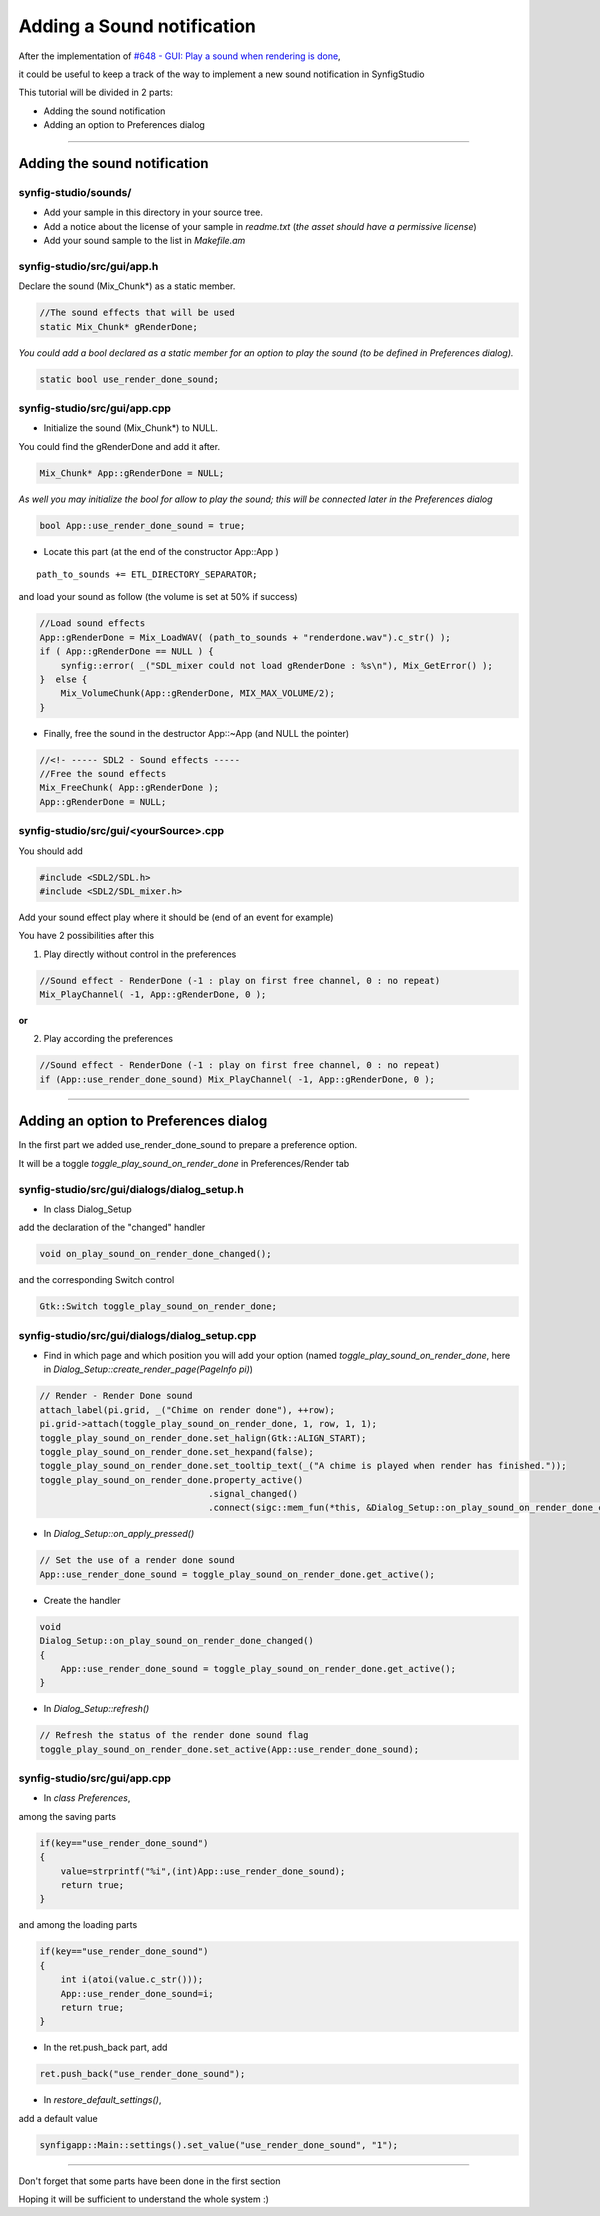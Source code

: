 ===========================
Adding a Sound notification
===========================

After the implementation of `#648 - GUI: Play a sound when rendering is done <https://github.com/synfig/synfig/issues/648#>`_,

it could be useful to keep a track of the way to implement a new sound notification in SynfigStudio

This tutorial will be divided in 2 parts:

* Adding the sound notification
* Adding an option to Preferences dialog

----

-----------------------------
Adding the sound notification
-----------------------------

~~~~~~~~~~~~~~~~~~~~~
synfig-studio/sounds/
~~~~~~~~~~~~~~~~~~~~~
* Add your sample in this directory in your source tree.
* Add a notice about the license of your sample in *readme.txt* (*the asset should have a permissive license*)
* Add your sound sample to the list in *Makefile.am*

~~~~~~~~~~~~~~~~~~~~~~~~~~~
synfig-studio/src/gui/app.h
~~~~~~~~~~~~~~~~~~~~~~~~~~~
Declare the sound (Mix_Chunk*) as a static member.

.. code-block:: cpp

 //The sound effects that will be used
 static Mix_Chunk* gRenderDone;

*You could add a bool declared as a static member for an option to play the sound (to be defined in Preferences dialog).*

.. code-block:: cpp

 static bool use_render_done_sound;

~~~~~~~~~~~~~~~~~~~~~~~~~~~~~
synfig-studio/src/gui/app.cpp
~~~~~~~~~~~~~~~~~~~~~~~~~~~~~
* Initialize the sound (Mix_Chunk*) to NULL.

You could find the gRenderDone and add it after.

.. code-block:: cpp

 Mix_Chunk* App::gRenderDone = NULL;


*As well you may initialize the bool for allow to play the sound; this will be connected later in the Preferences dialog*

.. code-block:: cpp

 bool App::use_render_done_sound = true;

* Locate this part (at the end of the constructor App::App )

::

 path_to_sounds += ETL_DIRECTORY_SEPARATOR;

and load your sound as follow (the volume is set at 50% if success)

.. code-block:: cpp

 //Load sound effects
 App::gRenderDone = Mix_LoadWAV( (path_to_sounds + "renderdone.wav").c_str() );
 if ( App::gRenderDone == NULL ) {
     synfig::error( _("SDL_mixer could not load gRenderDone : %s\n"), Mix_GetError() );
 }  else {
     Mix_VolumeChunk(App::gRenderDone, MIX_MAX_VOLUME/2);
 }

* Finally, free the sound in the destructor App::~App (and NULL the pointer)

.. code-block:: cpp

 //<!- ----- SDL2 - Sound effects -----
 //Free the sound effects
 Mix_FreeChunk( App::gRenderDone );
 App::gRenderDone = NULL;

~~~~~~~~~~~~~~~~~~~~~~~~~~~~~~~~~~~~~~
synfig-studio/src/gui/<yourSource>.cpp
~~~~~~~~~~~~~~~~~~~~~~~~~~~~~~~~~~~~~~
You should add

.. code-block:: cpp

 #include <SDL2/SDL.h>
 #include <SDL2/SDL_mixer.h>

Add your sound effect play where it should be (end of an event for example)

You have 2 possibilities after this

1) Play directly without control in the preferences

.. code-block:: cpp

 //Sound effect - RenderDone (-1 : play on first free channel, 0 : no repeat)
 Mix_PlayChannel( -1, App::gRenderDone, 0 );
 
**or**

2) Play according the preferences

.. code-block:: cpp

 //Sound effect - RenderDone (-1 : play on first free channel, 0 : no repeat)
 if (App::use_render_done_sound) Mix_PlayChannel( -1, App::gRenderDone, 0 );

----

--------------------------------------
Adding an option to Preferences dialog
--------------------------------------

In the first part we added use_render_done_sound to prepare a preference option.

It will be a toggle *toggle_play_sound_on_render_done* in Preferences/Render tab

~~~~~~~~~~~~~~~~~~~~~~~~~~~~~~~~~~~~~~~~~~~~
synfig-studio/src/gui/dialogs/dialog_setup.h
~~~~~~~~~~~~~~~~~~~~~~~~~~~~~~~~~~~~~~~~~~~~
* In class Dialog_Setup

add the declaration of the "changed" handler

.. code-block:: cpp

 void on_play_sound_on_render_done_changed();

and the corresponding Switch control

.. code-block:: cpp

 Gtk::Switch toggle_play_sound_on_render_done;

~~~~~~~~~~~~~~~~~~~~~~~~~~~~~~~~~~~~~~~~~~~~~~
synfig-studio/src/gui/dialogs/dialog_setup.cpp
~~~~~~~~~~~~~~~~~~~~~~~~~~~~~~~~~~~~~~~~~~~~~~
* Find in which page and which position you will add your option (named *toggle_play_sound_on_render_done*, here in *Dialog_Setup::create_render_page(PageInfo pi)*)

.. code-block:: cpp

 // Render - Render Done sound
 attach_label(pi.grid, _("Chime on render done"), ++row);
 pi.grid->attach(toggle_play_sound_on_render_done, 1, row, 1, 1);
 toggle_play_sound_on_render_done.set_halign(Gtk::ALIGN_START);
 toggle_play_sound_on_render_done.set_hexpand(false);
 toggle_play_sound_on_render_done.set_tooltip_text(_("A chime is played when render has finished."));
 toggle_play_sound_on_render_done.property_active()
                                 .signal_changed()
                                 .connect(sigc::mem_fun(*this, &Dialog_Setup::on_play_sound_on_render_done_changed));

* In *Dialog_Setup::on_apply_pressed()*

.. code-block:: cpp

 // Set the use of a render done sound
 App::use_render_done_sound = toggle_play_sound_on_render_done.get_active();

* Create the handler

.. code-block:: cpp

 void
 Dialog_Setup::on_play_sound_on_render_done_changed()
 {
     App::use_render_done_sound = toggle_play_sound_on_render_done.get_active();
 }

* In *Dialog_Setup::refresh()*

.. code-block:: cpp

 // Refresh the status of the render done sound flag
 toggle_play_sound_on_render_done.set_active(App::use_render_done_sound);

~~~~~~~~~~~~~~~~~~~~~~~~~~~~~
synfig-studio/src/gui/app.cpp
~~~~~~~~~~~~~~~~~~~~~~~~~~~~~
* In *class Preferences*,

among the saving parts

.. code-block:: cpp

 if(key=="use_render_done_sound")
 {
     value=strprintf("%i",(int)App::use_render_done_sound);
     return true;
 }

and among the loading parts

.. code-block:: cpp

 if(key=="use_render_done_sound")
 {
     int i(atoi(value.c_str()));
     App::use_render_done_sound=i;
     return true;
 }

* In the ret.push_back part, add

.. code-block:: cpp

 ret.push_back("use_render_done_sound");

* In *restore_default_settings()*,

add a default value

.. code-block:: cpp

 synfigapp::Main::settings().set_value("use_render_done_sound", "1");

----

Don't forget that some parts have been done in the first section

Hoping it will be sufficient to understand the whole system :)